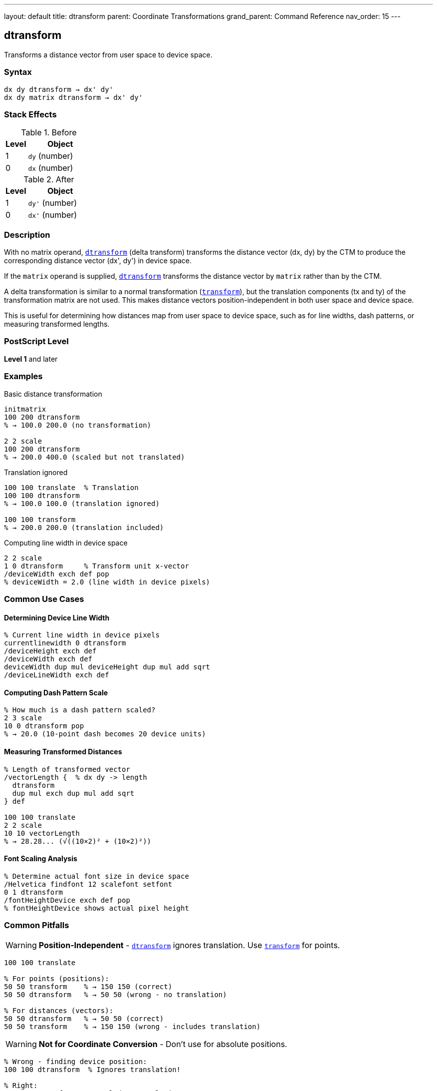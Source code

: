 ---
layout: default
title: dtransform
parent: Coordinate Transformations
grand_parent: Command Reference
nav_order: 15
---

== dtransform

Transforms a distance vector from user space to device space.

=== Syntax

----
dx dy dtransform → dx' dy'
dx dy matrix dtransform → dx' dy'
----

=== Stack Effects

.Before
[cols="1,3"]
|===
| Level | Object

| 1
| `dy` (number)

| 0
| `dx` (number)
|===

.After
[cols="1,3"]
|===
| Level | Object

| 1
| `dy'` (number)

| 0
| `dx'` (number)
|===

=== Description

With no matrix operand, link:dtransform.adoc[`dtransform`] (delta transform) transforms the distance vector (dx, dy) by the CTM to produce the corresponding distance vector (dx', dy') in device space.

If the `matrix` operand is supplied, link:dtransform.adoc[`dtransform`] transforms the distance vector by `matrix` rather than by the CTM.

A delta transformation is similar to a normal transformation (xref:../transform.adoc[`transform`]), but the translation components (tx and ty) of the transformation matrix are not used. This makes distance vectors position-independent in both user space and device space.

This is useful for determining how distances map from user space to device space, such as for line widths, dash patterns, or measuring transformed lengths.

=== PostScript Level

*Level 1* and later

=== Examples

.Basic distance transformation
[source,postscript]
----
initmatrix
100 200 dtransform
% → 100.0 200.0 (no transformation)

2 2 scale
100 200 dtransform
% → 200.0 400.0 (scaled but not translated)
----

.Translation ignored
[source,postscript]
----
100 100 translate  % Translation
100 100 dtransform
% → 100.0 100.0 (translation ignored)

100 100 transform
% → 200.0 200.0 (translation included)
----

.Computing line width in device space
[source,postscript]
----
2 2 scale
1 0 dtransform     % Transform unit x-vector
/deviceWidth exch def pop
% deviceWidth = 2.0 (line width in device pixels)
----

=== Common Use Cases

==== Determining Device Line Width

[source,postscript]
----
% Current line width in device pixels
currentlinewidth 0 dtransform
/deviceHeight exch def
/deviceWidth exch def
deviceWidth dup mul deviceHeight dup mul add sqrt
/deviceLineWidth exch def
----

==== Computing Dash Pattern Scale

[source,postscript]
----
% How much is a dash pattern scaled?
2 3 scale
10 0 dtransform pop
% → 20.0 (10-point dash becomes 20 device units)
----

==== Measuring Transformed Distances

[source,postscript]
----
% Length of transformed vector
/vectorLength {  % dx dy -> length
  dtransform
  dup mul exch dup mul add sqrt
} def

100 100 translate
2 2 scale
10 10 vectorLength
% → 28.28... (√((10×2)² + (10×2)²))
----

==== Font Scaling Analysis

[source,postscript]
----
% Determine actual font size in device space
/Helvetica findfont 12 scalefont setfont
0 1 dtransform
/fontHeightDevice exch def pop
% fontHeightDevice shows actual pixel height
----

=== Common Pitfalls

WARNING: *Position-Independent* - link:dtransform.adoc[`dtransform`] ignores translation. Use xref:../transform.adoc[`transform`] for points.

[source,postscript]
----
100 100 translate

% For points (positions):
50 50 transform    % → 150 150 (correct)
50 50 dtransform   % → 50 50 (wrong - no translation)

% For distances (vectors):
50 50 dtransform   % → 50 50 (correct)
50 50 transform    % → 150 150 (wrong - includes translation)
----

WARNING: *Not for Coordinate Conversion* - Don't use for absolute positions.

[source,postscript]
----
% Wrong - finding device position:
100 100 dtransform  % Ignores translation!

% Right:
100 100 transform   % Includes translation
----

TIP: *Use for Scale-Dependent Parameters* - Perfect for parameters affected by scaling:

[source,postscript]
----
% Adjust line width for scale
2 2 scale
0.5 setlinewidth  % Thin line in user space
1 0 dtransform abs  % Check device width
% → 1.0 (half point becomes 1 device unit after 2x scale)
----

TIP: *Direction Vectors* - Use for transforming directions without position:

[source,postscript]
----
% Unit vector in x direction
1 0 dtransform
% Shows how x-axis is transformed (direction and scale)

% Unit vector in y direction
0 1 dtransform
% Shows how y-axis is transformed
----

=== Error Conditions

[cols="1,3"]
|===
| Error | Condition

| [`rangecheck`]
| Matrix operand does not have exactly 6 elements

| [`stackunderflow`]
| Fewer than 2 operands on stack (first form) or fewer than 3 (second form)

| [`typecheck`]
| Operands are not numbers, or matrix operand is not an array
|===

=== Implementation Notes

* Translation components (tx, ty) are ignored
* Only the linear transformation part [a b c d] is used
* Very fast operation (simpler than full xref:../transform.adoc[`transform`])
* No risk of [`undefinedresult`] error (unlike xref:../itransform.adoc[`itransform`])
* The inverse operation is xref:../idtransform.adoc[`idtransform`]

=== Transformation Formula

For CTM = [a b c d tx ty]:

----
dx' = a×dx + c×dy
dy' = b×dx + d×dy
----

Note: tx and ty are not used.

Example with CTM = [2 0 0 3 100 100]:

----
(10, 20) delta transforms to:
dx' = 2×10 + 0×20 = 20
dy' = 0×10 + 3×20 = 60
→ (20, 60)
----

=== Distance vs Position

[cols="2,3,3"]
|===
| Operation | Use For | Example

| xref:../transform.adoc[`transform`]
| Absolute positions, points
| `100 100 moveto`

| link:dtransform.adoc[`dtransform`]
| Distances, vectors, offsets
| Line width, dash lengths

| xref:../itransform.adoc[`itransform`]
| Device to user positions
| Mouse coordinates

| xref:../idtransform.adoc[`idtransform`]
| Device to user distances
| Device pixel size
|===

=== Understanding the Difference

[source,postscript]
----
100 100 translate
2 2 scale

% Point transformation (includes translation):
50 50 transform    % → 200 200

% Distance transformation (no translation):
50 50 dtransform   % → 100 100

% The difference:
% - transform moves (50,50) to translated+scaled position
% - dtransform just scales the distance (50,50)
----

=== Practical Applications

==== Adaptive Line Width

[source,postscript]
----
% Maintain 1-pixel line width regardless of scale
/setDeviceLineWidth {  % deviceWidth
  1 0 idtransform exch abs exch abs max
  setlinewidth
} def

1 setDeviceLineWidth  % Always 1 device pixel wide
----

==== Computing Transformed Lengths

[source,postscript]
----
% Actual length of line after transformation
/pathLength {  % x1 y1 x2 y2 -> length
  4 2 roll sub    % dx
  3 1 roll sub    % dy
  dtransform      % Transform to device
  dup mul exch dup mul add sqrt
} def

0 0 100 100 pathLength
----

=== Performance Considerations

* Faster than xref:../transform.adoc[`transform`] (no translation component)
* Simple matrix multiplication
* Can be called frequently
* No memory allocation

=== See Also

* xref:../idtransform.adoc[`idtransform`] - Inverse distance transformation
* xref:../transform.adoc[`transform`] - Transform coordinates (includes translation)
* xref:../itransform.adoc[`itransform`] - Inverse coordinate transformation
* xref:../currentmatrix.adoc[`currentmatrix`] - Get current CTM
* xref:../graphics-state/setlinewidth.adoc[`setlinewidth`] - Set line width
